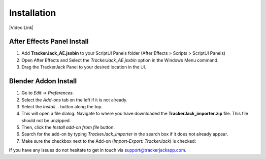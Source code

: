 #############
Installation
#############


|Video Link|

.. |Video Link| raw:: html

   <a href="https://youtu.be/MNyxm5eU8Sg?t=41" target="_blank">Video Link</a>

----------------------------
After Effects Panel Install
----------------------------

#. Add **TrackerJack_AE.jsxbin** to your ScriptUI Panels folder (After Effects > Scripts > ScriptUI Panels)
#. Open After Effects and Select the *TrackerJack_AE.jsxbin* option in the Windows Menu command.
#. Drag the TrackerJack Panel to your desired location in the UI.

.. image:: images/installAE_screen.jpg
  :alt: TrackerJack_AE Installed
----------------------------
Blender Addon Install
----------------------------
#. Go to *Edit* -> *Preferences*.
#. Select the *Add-ons* tab on the left if it is not already.
#. Select the *Install...* button along the top.
#. This will open a file dialog. Navigate to where you have downloaded the **TrackerJack_importer.zip** file.  This file should not be unzipped.
#. Then, click the *Install add-on from file* button.
#. Search for the add-on by typing *TrackerJack_importer* in the search box if it does not already appear.
#. Make sure the checkbox next to the Add-on (*Import-Export: TrackerJack*) is checked:

.. image:: images/installBlender_screen.jpg
  :alt: TrackerJack Importer Installed

If you have any issues do not hesitate to get in touch via `support@trackerjackapp.com <mailto:support@trackerjackapp.com>`_.

